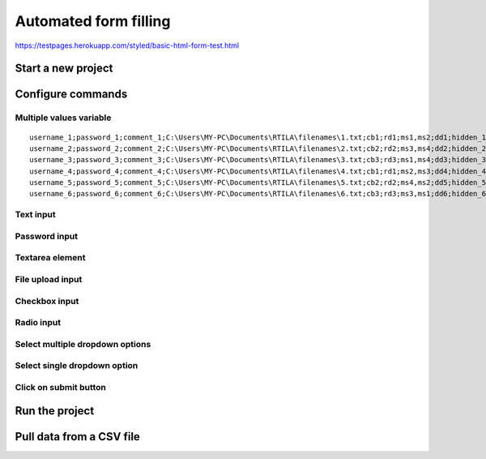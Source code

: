 Automated form filling
======================

https://testpages.herokuapp.com/styled/basic-html-form-test.html

Start a new project
-------------------

.. image:: ../Images/Screenshot_323.png

.. image:: ../Images/Screenshot_324.png

Configure commands
------------------

Multiple values variable
~~~~~~~~~~~~~~~~~~~~~~~~

.. image:: ../Images/Screenshot_325.png

.. image:: ../Images/Screenshot_326.png

.. image:: ../Images/Screenshot_327.png

::

    username_1;password_1;comment_1;C:\Users\MY-PC\Documents\RTILA\filenames\1.txt;cb1;rd1;ms1,ms2;dd1;hidden_1
    username_2;password_2;comment_2;C:\Users\MY-PC\Documents\RTILA\filenames\2.txt;cb2;rd2;ms3,ms4;dd2;hidden_2
    username_3;password_3;comment_3;C:\Users\MY-PC\Documents\RTILA\filenames\3.txt;cb3;rd3;ms1,ms4;dd3;hidden_3
    username_4;password_4;comment_4;C:\Users\MY-PC\Documents\RTILA\filenames\4.txt;cb1;rd1;ms2,ms3;dd4;hidden_4
    username_5;password_5;comment_5;C:\Users\MY-PC\Documents\RTILA\filenames\5.txt;cb2;rd2;ms4,ms2;dd5;hidden_5
    username_6;password_6;comment_6;C:\Users\MY-PC\Documents\RTILA\filenames\6.txt;cb3;rd3;ms3,ms1;dd6;hidden_6

.. image:: ../Images/Screenshot_328.png

Text input
~~~~~~~~~~

.. image:: ../Images/Screenshot_329.png

.. image:: ../Images/Screenshot_330.png

.. image:: ../Images/Screenshot_331.png

Password input
~~~~~~~~~~~~~~

.. image:: ../Images/Screenshot_332.png

.. image:: ../Images/Screenshot_333.png

.. image:: ../Images/Screenshot_334.png

Textarea element
~~~~~~~~~~~~~~~~

.. image:: ../Images/Screenshot_335.png

.. image:: ../Images/Screenshot_336.png

.. image:: ../Images/Screenshot_337.png

File upload input
~~~~~~~~~~~~~~~~~

.. image:: ../Images/Screenshot_338.png

.. image:: ../Images/Screenshot_339.png

.. image:: ../Images/Screenshot_364.png

Checkbox input
~~~~~~~~~~~~~~

.. image:: ../Images/Screenshot_340.png

.. image:: ../Images/Screenshot_341.png

.. image:: ../Images/Screenshot_342.png

Radio input
~~~~~~~~~~~

.. image:: ../Images/Screenshot_343.png

.. image:: ../Images/Screenshot_344.png

.. image:: ../Images/Screenshot_345.png

Select multiple dropdown options
~~~~~~~~~~~~~~~~~~~~~~~~~~~~~~~~

.. image:: ../Images/Screenshot_346.png

.. image:: ../Images/Screenshot_347.png

.. image:: ../Images/Screenshot_348.png

Select single dropdown option
~~~~~~~~~~~~~~~~~~~~~~~~~~~~~

.. image:: ../Images/Screenshot_349.png

.. image:: ../Images/Screenshot_350.png

.. image:: ../Images/Screenshot_351.png

Click on submit button
~~~~~~~~~~~~~~~~~~~~~~

.. image:: ../Images/Screenshot_352.png

.. image:: ../Images/Screenshot_353.png

.. image:: ../Images/Screenshot_354.png

.. image:: ../Images/Screenshot_355.png

.. image:: ../Images/Screenshot_356.png

.. image:: ../Images/Screenshot_357.png

.. image:: ../Images/Screenshot_358.png

.. image:: ../Images/Screenshot_359.png

.. image:: ../Images/Screenshot_360.png

.. image:: ../Images/Screenshot_361.png

Run the project
---------------

.. image:: ../Images/Screenshot_362.png

.. image:: ../Images/Screenshot_363.png

.. image:: ../Gifs/Animation_1.gif

Pull data from a CSV file
-------------------------

.. image:: ../Images/Screenshot_365.png

.. image:: ../Images/Screenshot_366.png

.. image:: ../Images/Screenshot_367.png

.. image:: ../Images/Screenshot_368.png

.. image:: ../Images/Screenshot_369.png

.. image:: ../Images/Screenshot_370.png

.. image:: ../Images/Screenshot_371.png

.. image:: ../Images/Screenshot_372.png

.. image:: ../Images/Screenshot_373.png

.. image:: ../Images/Screenshot_374.png

